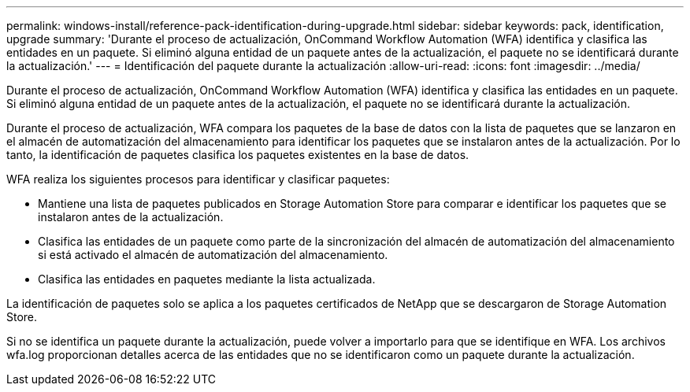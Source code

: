 ---
permalink: windows-install/reference-pack-identification-during-upgrade.html 
sidebar: sidebar 
keywords: pack, identification, upgrade 
summary: 'Durante el proceso de actualización, OnCommand Workflow Automation (WFA) identifica y clasifica las entidades en un paquete. Si eliminó alguna entidad de un paquete antes de la actualización, el paquete no se identificará durante la actualización.' 
---
= Identificación del paquete durante la actualización
:allow-uri-read: 
:icons: font
:imagesdir: ../media/


[role="lead"]
Durante el proceso de actualización, OnCommand Workflow Automation (WFA) identifica y clasifica las entidades en un paquete. Si eliminó alguna entidad de un paquete antes de la actualización, el paquete no se identificará durante la actualización.

Durante el proceso de actualización, WFA compara los paquetes de la base de datos con la lista de paquetes que se lanzaron en el almacén de automatización del almacenamiento para identificar los paquetes que se instalaron antes de la actualización. Por lo tanto, la identificación de paquetes clasifica los paquetes existentes en la base de datos.

WFA realiza los siguientes procesos para identificar y clasificar paquetes:

* Mantiene una lista de paquetes publicados en Storage Automation Store para comparar e identificar los paquetes que se instalaron antes de la actualización.
* Clasifica las entidades de un paquete como parte de la sincronización del almacén de automatización del almacenamiento si está activado el almacén de automatización del almacenamiento.
* Clasifica las entidades en paquetes mediante la lista actualizada.


La identificación de paquetes solo se aplica a los paquetes certificados de NetApp que se descargaron de Storage Automation Store.

Si no se identifica un paquete durante la actualización, puede volver a importarlo para que se identifique en WFA. Los archivos wfa.log proporcionan detalles acerca de las entidades que no se identificaron como un paquete durante la actualización.
